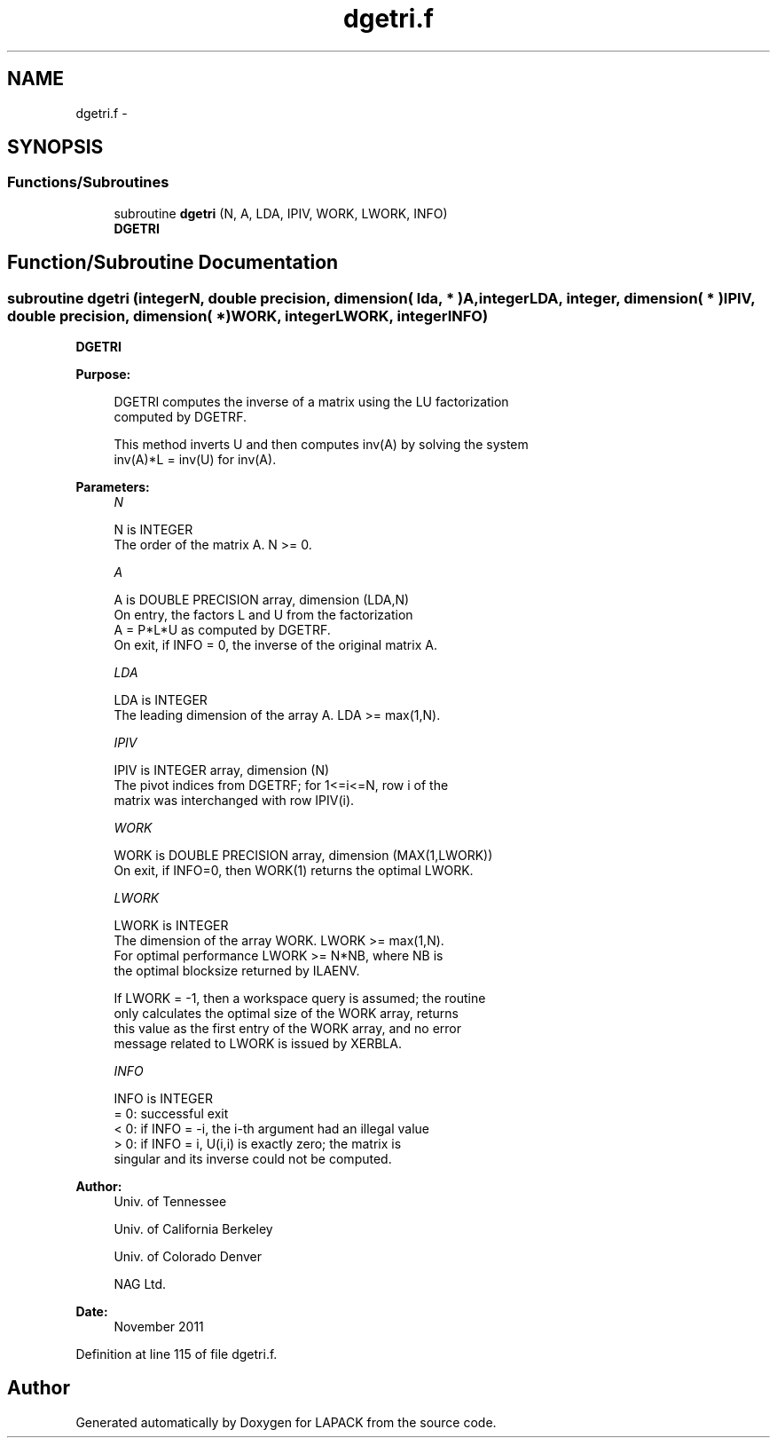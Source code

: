 .TH "dgetri.f" 3 "Sat Nov 16 2013" "Version 3.4.2" "LAPACK" \" -*- nroff -*-
.ad l
.nh
.SH NAME
dgetri.f \- 
.SH SYNOPSIS
.br
.PP
.SS "Functions/Subroutines"

.in +1c
.ti -1c
.RI "subroutine \fBdgetri\fP (N, A, LDA, IPIV, WORK, LWORK, INFO)"
.br
.RI "\fI\fBDGETRI\fP \fP"
.in -1c
.SH "Function/Subroutine Documentation"
.PP 
.SS "subroutine dgetri (integerN, double precision, dimension( lda, * )A, integerLDA, integer, dimension( * )IPIV, double precision, dimension( * )WORK, integerLWORK, integerINFO)"

.PP
\fBDGETRI\fP  
.PP
\fBPurpose: \fP
.RS 4

.PP
.nf
 DGETRI computes the inverse of a matrix using the LU factorization
 computed by DGETRF.

 This method inverts U and then computes inv(A) by solving the system
 inv(A)*L = inv(U) for inv(A).
.fi
.PP
 
.RE
.PP
\fBParameters:\fP
.RS 4
\fIN\fP 
.PP
.nf
          N is INTEGER
          The order of the matrix A.  N >= 0.
.fi
.PP
.br
\fIA\fP 
.PP
.nf
          A is DOUBLE PRECISION array, dimension (LDA,N)
          On entry, the factors L and U from the factorization
          A = P*L*U as computed by DGETRF.
          On exit, if INFO = 0, the inverse of the original matrix A.
.fi
.PP
.br
\fILDA\fP 
.PP
.nf
          LDA is INTEGER
          The leading dimension of the array A.  LDA >= max(1,N).
.fi
.PP
.br
\fIIPIV\fP 
.PP
.nf
          IPIV is INTEGER array, dimension (N)
          The pivot indices from DGETRF; for 1<=i<=N, row i of the
          matrix was interchanged with row IPIV(i).
.fi
.PP
.br
\fIWORK\fP 
.PP
.nf
          WORK is DOUBLE PRECISION array, dimension (MAX(1,LWORK))
          On exit, if INFO=0, then WORK(1) returns the optimal LWORK.
.fi
.PP
.br
\fILWORK\fP 
.PP
.nf
          LWORK is INTEGER
          The dimension of the array WORK.  LWORK >= max(1,N).
          For optimal performance LWORK >= N*NB, where NB is
          the optimal blocksize returned by ILAENV.

          If LWORK = -1, then a workspace query is assumed; the routine
          only calculates the optimal size of the WORK array, returns
          this value as the first entry of the WORK array, and no error
          message related to LWORK is issued by XERBLA.
.fi
.PP
.br
\fIINFO\fP 
.PP
.nf
          INFO is INTEGER
          = 0:  successful exit
          < 0:  if INFO = -i, the i-th argument had an illegal value
          > 0:  if INFO = i, U(i,i) is exactly zero; the matrix is
                singular and its inverse could not be computed.
.fi
.PP
 
.RE
.PP
\fBAuthor:\fP
.RS 4
Univ\&. of Tennessee 
.PP
Univ\&. of California Berkeley 
.PP
Univ\&. of Colorado Denver 
.PP
NAG Ltd\&. 
.RE
.PP
\fBDate:\fP
.RS 4
November 2011 
.RE
.PP

.PP
Definition at line 115 of file dgetri\&.f\&.
.SH "Author"
.PP 
Generated automatically by Doxygen for LAPACK from the source code\&.
